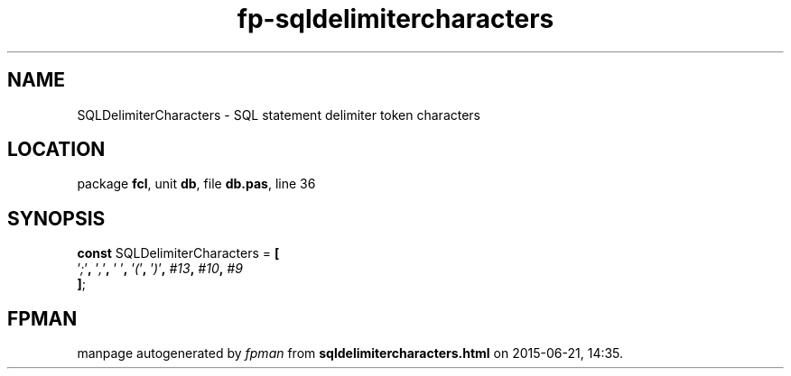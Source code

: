 .\" file autogenerated by fpman
.TH "fp-sqldelimitercharacters" 3 "2014-03-14" "fpman" "Free Pascal Programmer's Manual"
.SH NAME
SQLDelimiterCharacters - SQL statement delimiter token characters
.SH LOCATION
package \fBfcl\fR, unit \fBdb\fR, file \fBdb.pas\fR, line 36
.SH SYNOPSIS
\fBconst\fR SQLDelimiterCharacters = \fB[\fR
  '\fI;\fR'\fB,\fR '\fI,\fR'\fB,\fR '\fI \fR'\fB,\fR '\fI(\fR'\fB,\fR '\fI)\fR'\fB,\fR \fI#13\fR\fB,\fR \fI#10\fR\fB,\fR \fI#9\fR
.br
\fB]\fR;

.SH FPMAN
manpage autogenerated by \fIfpman\fR from \fBsqldelimitercharacters.html\fR on 2015-06-21, 14:35.

